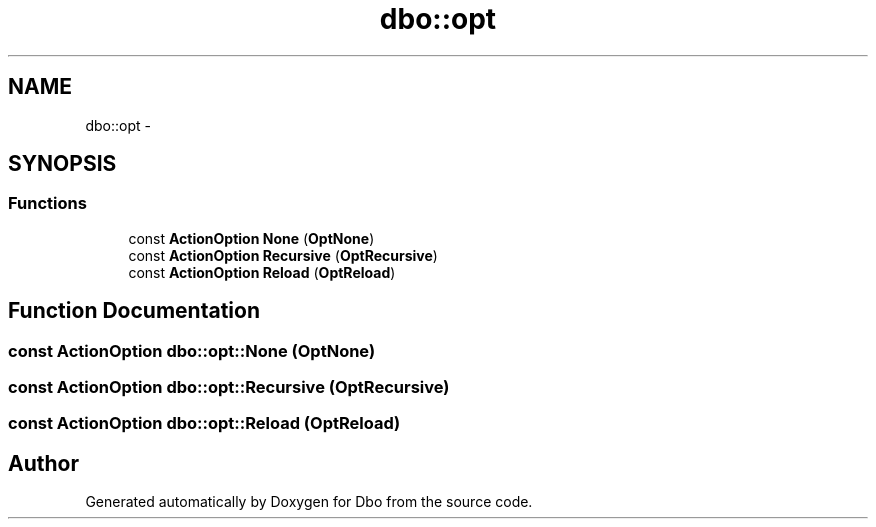 .TH "dbo::opt" 3 "Sat Feb 27 2016" "Dbo" \" -*- nroff -*-
.ad l
.nh
.SH NAME
dbo::opt \- 
.SH SYNOPSIS
.br
.PP
.SS "Functions"

.in +1c
.ti -1c
.RI "const \fBActionOption\fP \fBNone\fP (\fBOptNone\fP)"
.br
.ti -1c
.RI "const \fBActionOption\fP \fBRecursive\fP (\fBOptRecursive\fP)"
.br
.ti -1c
.RI "const \fBActionOption\fP \fBReload\fP (\fBOptReload\fP)"
.br
.in -1c
.SH "Function Documentation"
.PP 
.SS "const \fBActionOption\fP dbo::opt::None (OptNone)"

.SS "const \fBActionOption\fP dbo::opt::Recursive (OptRecursive)"

.SS "const \fBActionOption\fP dbo::opt::Reload (OptReload)"

.SH "Author"
.PP 
Generated automatically by Doxygen for Dbo from the source code\&.
